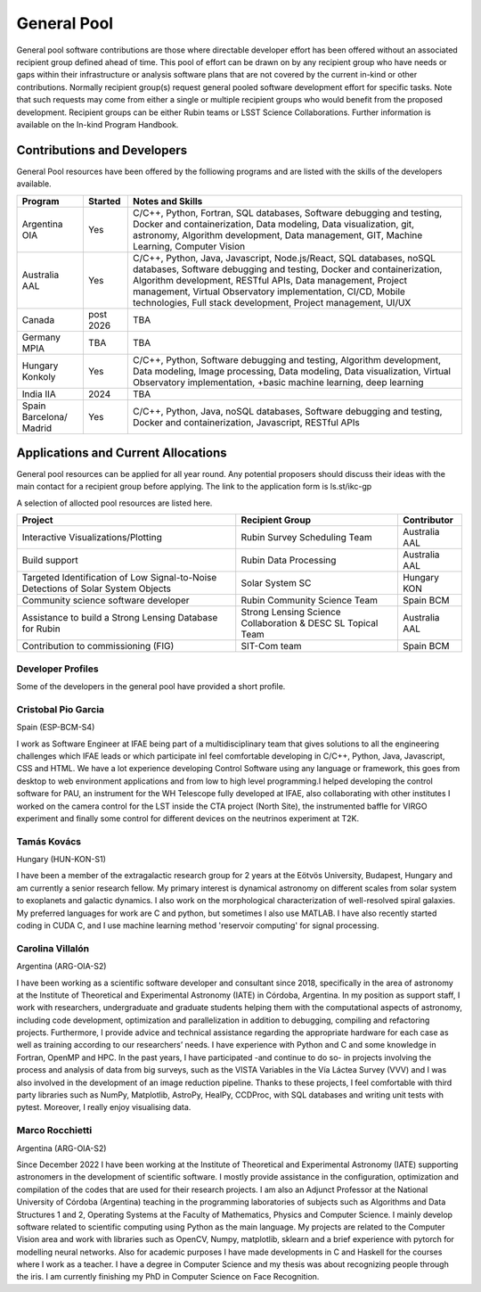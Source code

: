 ############
General Pool
############

General pool software contributions are those where directable developer effort has been offered without an associated recipient group defined ahead of time.
This pool of effort can be drawn on by any recipient group who have needs or gaps within their infrastructure or analysis software plans that are not covered by the current in-kind or other contributions.
Normally recipient group(s) request general pooled software development effort for specific tasks.
Note that such requests may come from either a single or multiple recipient groups who would benefit from the proposed development.
Recipient groups can be either Rubin teams or LSST Science Collaborations. Further information is available on the In-kind Program Handbook.

Contributions and Developers
============================

General Pool resources have been offered by the folliowing programs and are listed with the skills of the developers available.

+--------------+---------+----------------------------------------------------------------------------------+
|Program       |Started  |Notes and Skills                                                                  |
+==============+=========+==================================================================================+
|Argentina OIA |Yes      |C/C++, Python, Fortran, SQL databases, Software debugging and testing,            |
|              |         |Docker and containerization, Data modeling, Data visualization, git, astronomy,   |
|              |         |Algorithm development, Data management, GIT, Machine Learning, Computer Vision    |
+--------------+---------+----------------------------------------------------------------------------------+
|Australia AAL |Yes      |C/C++, Python, Java, Javascript, Node.js/React, SQL databases,                    |
|              |         |noSQL databases, Software debugging and testing, Docker and containerization,     |
|              |         |Algorithm development, RESTful APIs, Data management,                             |
|              |         |Project management, Virtual Observatory implementation, CI/CD, Mobile             |
|              |         |technologies, Full stack development, Project management, UI/UX                   |
+--------------+---------+----------------------------------------------------------------------------------+
|Canada        |post     |TBA                                                                               |
|              |2026     |                                                                                  |
+--------------+---------+----------------------------------------------------------------------------------+
|Germany MPIA  |TBA      |TBA                                                                               |
+--------------+---------+----------------------------------------------------------------------------------+
|Hungary       |Yes      |C/C++, Python, Software debugging and testing, Algorithm development,             |
|Konkoly       |         |Data modeling, Image processing, Data modeling, Data visualization,               |
|              |         |Virtual Observatory implementation, +basic machine learning, deep learning        |
+--------------+---------+----------------------------------------------------------------------------------+
|India IIA     |2024     |TBA                                                                               |
+--------------+---------+----------------------------------------------------------------------------------+
|Spain         |Yes      |C/C++, Python, Java, noSQL databases, Software debugging and testing,             |
|Barcelona/    |         |Docker and containerization, Javascript, RESTful APIs                             |
|Madrid        |         |                                                                                  |
+--------------+---------+----------------------------------------------------------------------------------+


Applications and Current Allocations
====================================

General pool resources can be applied for all year round. Any potential proposers should discuss their ideas with the main contact for a recipient group before applying.
The link to the application form is ls.st/ikc-gp

A selection of allocted pool resources are listed here.


+-------------------------------------+-------------------------------------+--------------+
|Project                              |Recipient Group                      |Contributor   |
+=====================================+=====================================+==============+
|Interactive Visualizations/Plotting  |Rubin Survey Scheduling Team         |Australia AAL |
+-------------------------------------+-------------------------------------+--------------+
|Build support                        |Rubin Data Processing                |Australia AAL |
+-------------------------------------+-------------------------------------+--------------+
|Targeted Identification of Low       |Solar System SC                      |Hungary KON   |
|Signal-to-Noise Detections of        |                                     |              |
|Solar System Objects                 |                                     |              |
+-------------------------------------+-------------------------------------+--------------+
|Community science software developer |Rubin Community Science Team         |Spain BCM     |
+-------------------------------------+-------------------------------------+--------------+
|Assistance to build a Strong         |Strong Lensing Science               |Australia AAL |
|Lensing Database for Rubin           |Collaboration & DESC SL Topical Team |              |
+-------------------------------------+-------------------------------------+--------------+
|Contribution to commissioning (FIG)  |SIT-Com team                         |Spain BCM     |
+-------------------------------------+-------------------------------------+--------------+


Developer Profiles
------------------

Some of the developers in the general pool have provided a short profile.

Cristobal Pio Garcia
--------------------

Spain (ESP-BCM-S4)

I work as Software Engineer at IFAE being part of a multidisciplinary team that gives solutions to all the engineering challenges which IFAE leads or which participate inI feel
comfortable developing in C/C++, Python, Java, Javascript, CSS and HTML. We have a lot experience developing Control Software using any language or framework,
this goes from desktop to web environment applications and from low to high level programming.I helped developing the control software for PAU, an instrument for the WH Telescope fully developed at IFAE,
also collaborating with other institutes I worked on the camera control for the LST inside the CTA project (North Site), the instrumented baffle for VIRGO experiment and finally some control for
different devices on the neutrinos experiment at T2K.


Tamás Kovács
------------

Hungary (HUN-KON-S1)

I have been a member of the extragalactic research group for 2 years at the Eötvös University, Budapest, Hungary and am currently a senior research fellow.
My primary interest is dynamical astronomy on different scales from solar system to exoplanets and galactic dynamics. I also work on the morphological characterization of well-resolved spiral galaxies.
My preferred languages for work are C and python, but sometimes I also use MATLAB. I have also recently started coding in CUDA C, and I use machine learning method 'reservoir computing' for signal processing.


Carolina Villalón
-----------------

Argentina (ARG-OIA-S2)

I have been working as a scientific software developer and consultant since 2018, specifically in the area of astronomy at the Institute of Theoretical and Experimental Astronomy (IATE) in Córdoba,
Argentina. In my position as support staff, I work with researchers, undergraduate and graduate students helping them with the computational aspects of astronomy, including code development,
optimization and parallelization in addition to debugging, compiling and refactoring projects. Furthermore, I provide advice and technical assistance regarding the
appropriate hardware for each case as well as training according to our researchers’ needs. I have experience with Python and C and some knowledge in Fortran, OpenMP and HPC.
In the past years, I have participated -and continue to do so- in projects involving the process and analysis of data from big surveys, such as the VISTA Variables in the Vía Láctea Survey (VVV)
and I was also involved in the development of an image reduction pipeline. Thanks to these projects, I feel comfortable with third party libraries such as NumPy, Matplotlib, AstroPy, HealPy,
CCDProc, with SQL databases and writing unit tests with pytest. Moreover, I really enjoy visualising data.


Marco Rocchietti
----------------

Argentina (ARG-OIA-S2)

Since December 2022 I have been working at the Institute of Theoretical and Experimental Astronomy (IATE) supporting astronomers in the development of scientific software.
I mostly provide assistance in the configuration, optimization and compilation of the codes that are used for their research projects.
I am also an Adjunct Professor at the National University of Córdoba (Argentina) teaching in the programming laboratories of subjects such as Algorithms and Data Structures 1 and 2,
Operating Systems at the Faculty of Mathematics, Physics and Computer Science. I mainly develop software related to scientific computing using Python as the main language.
My projects are related to the Computer Vision area and work with libraries such as OpenCV, Numpy, matplotlib, sklearn and a brief experience with pytorch for modelling neural networks.
Also for academic purposes I have made developments in C and Haskell for the courses where I work as a teacher. I have a degree in Computer Science and my thesis was about recognizing people through the iris.
I am currently finishing my PhD in Computer Science on Face Recognition.
